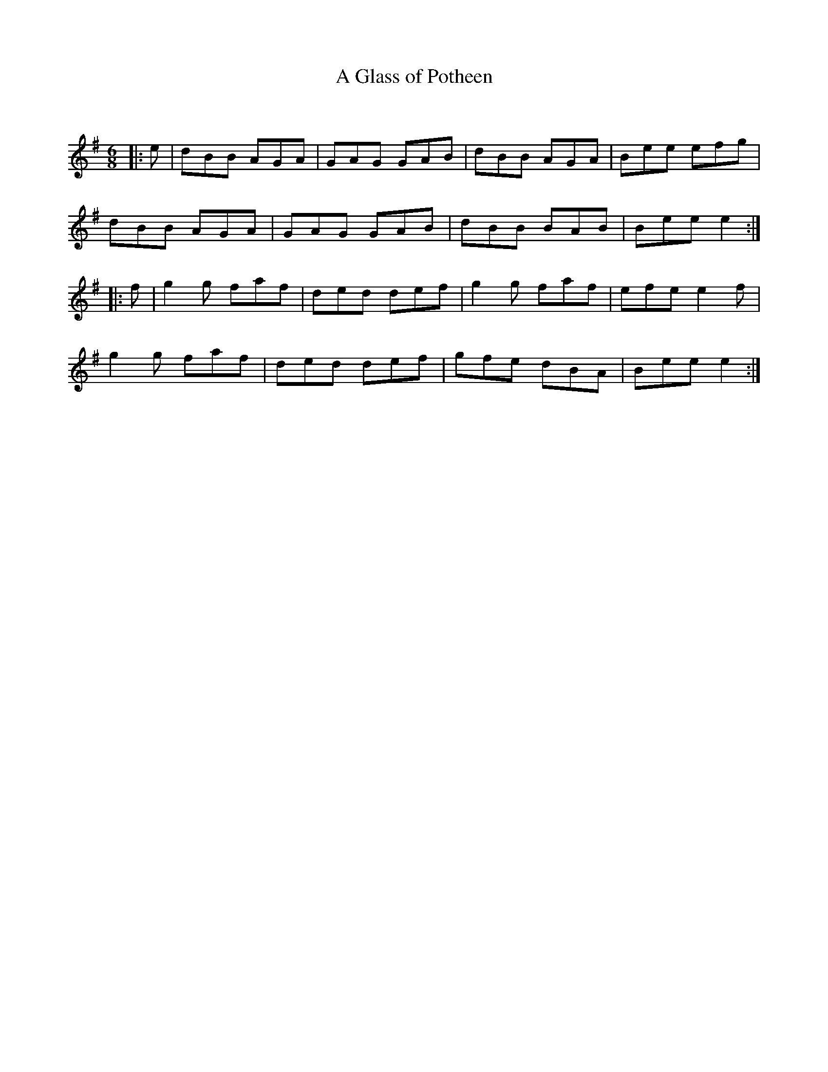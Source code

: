 X:1
T: A Glass of Potheen
C:
R:Jig
Q:180
K:G
M:6/8
L:1/16
|:e2|d2B2B2 A2G2A2|G2A2G2 G2A2B2|d2B2B2 A2G2A2|B2e2e2 e2f2g2|
d2B2B2 A2G2A2|G2A2G2 G2A2B2|d2B2B2 B2A2B2|B2e2e2 e4:|
|:f2|g4g2 f2a2f2|d2e2d2 d2e2f2|g4g2 f2a2f2|e2f2e2 e4f2|
g4g2 f2a2f2|d2e2d2 d2e2f2|g2f2e2 d2B2A2|B2e2e2 e4:|
